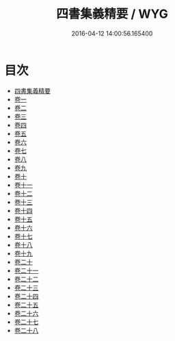 #+TITLE: 四書集義精要 / WYG
#+DATE: 2016-04-12 14:00:56.165400
* 目次
 - [[file:KR1h0031_000.txt::000-1a][四書集義精要]]
 - [[file:KR1h0031_001.txt::001-1a][卷一]]
 - [[file:KR1h0031_002.txt::002-1a][卷二]]
 - [[file:KR1h0031_003.txt::003-1a][卷三]]
 - [[file:KR1h0031_004.txt::004-1a][卷四]]
 - [[file:KR1h0031_005.txt::005-1a][卷五]]
 - [[file:KR1h0031_006.txt::006-1a][卷六]]
 - [[file:KR1h0031_007.txt::007-1a][卷七]]
 - [[file:KR1h0031_008.txt::008-1a][卷八]]
 - [[file:KR1h0031_009.txt::009-1a][卷九]]
 - [[file:KR1h0031_010.txt::010-1a][卷十]]
 - [[file:KR1h0031_011.txt::011-1a][卷十一]]
 - [[file:KR1h0031_012.txt::012-1a][卷十二]]
 - [[file:KR1h0031_013.txt::013-1a][卷十三]]
 - [[file:KR1h0031_014.txt::014-1a][卷十四]]
 - [[file:KR1h0031_015.txt::015-1a][卷十五]]
 - [[file:KR1h0031_016.txt::016-1a][卷十六]]
 - [[file:KR1h0031_017.txt::017-1a][卷十七]]
 - [[file:KR1h0031_018.txt::018-1a][卷十八]]
 - [[file:KR1h0031_019.txt::019-1a][卷十九]]
 - [[file:KR1h0031_020.txt::020-1a][卷二十]]
 - [[file:KR1h0031_021.txt::021-1a][卷二十一]]
 - [[file:KR1h0031_022.txt::022-1a][卷二十二]]
 - [[file:KR1h0031_023.txt::023-1a][卷二十三]]
 - [[file:KR1h0031_024.txt::024-1a][卷二十四]]
 - [[file:KR1h0031_025.txt::025-1a][卷二十五]]
 - [[file:KR1h0031_026.txt::026-1a][卷二十六]]
 - [[file:KR1h0031_027.txt::027-1a][卷二十七]]
 - [[file:KR1h0031_028.txt::028-1a][卷二十八]]
